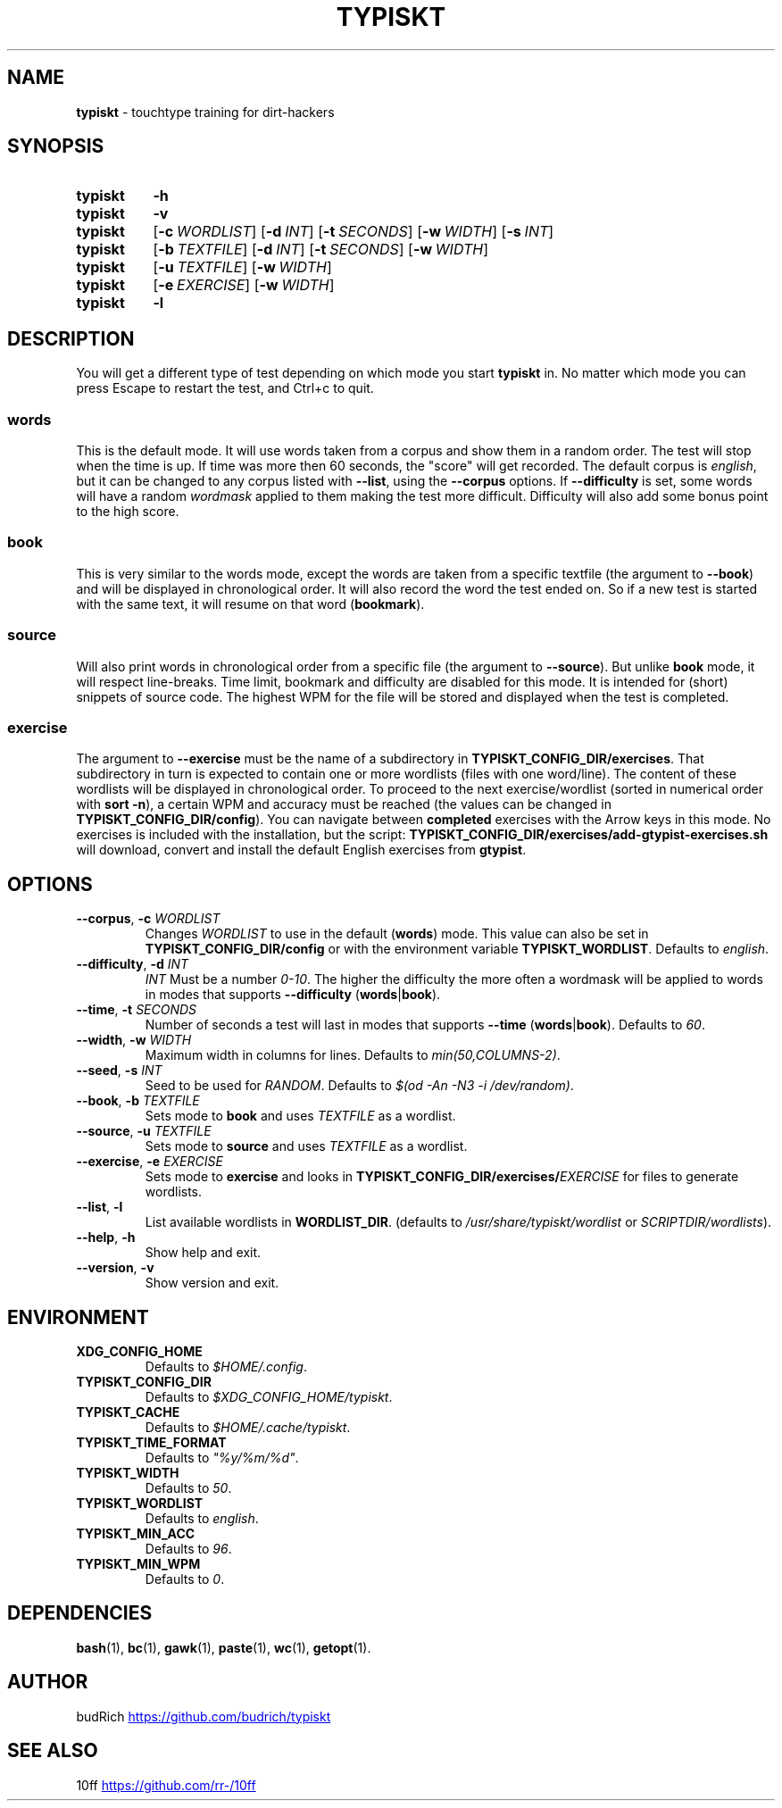 '\" t
.nh
.TH TYPISKT 1 2020\-07\-10 Linux "User Manuals"
.SH NAME
.B typiskt
\- touchtype training for dirt\-hackers
.
.SH SYNOPSIS
.SY typiskt
.B \-h
.
.SY typiskt
.B \-v
.
.SY typiskt
.OP \-c WORDLIST
.OP \-d INT
.OP \-t SECONDS
.OP \-w WIDTH
.OP \-s INT
.
.SY typiskt
.OP \-b TEXTFILE
.OP \-d INT
.OP \-t SECONDS
.OP \-w WIDTH
.
.SY typiskt
.OP \-u TEXTFILE
.OP \-w WIDTH
.
.SY typiskt
.OP \-e EXERCISE
.OP \-w WIDTH
.
.SY typiskt
.B \-l
.
.SH DESCRIPTION
.PP
You will get a different type of test depending on which mode you start
.B typiskt
in.
No matter which mode you can press Escape to restart the test,
and Ctrl+c to quit.
.
.TS
allbox center tab(,) nospaces;
lb ce ce ce ce .
mode       ,words,book,source,exercise
Random     ,x    ,    ,      ,
Difficulty ,x    ,x   ,      ,
Timed      ,x    ,x   ,      ,
Bookmark   ,     ,x   ,      ,
Line\-break,     ,    ,x     ,
Series     ,     ,    ,      ,x
Highscore  ,x    ,x   ,      ,
.TE
.
.SS words
.PP
This is the default mode.
It will use words taken from a corpus and
show them in a random order.
The test will stop when the time is up.
If time was more then 60 seconds, the "score" will get recorded.
The default corpus is
.IR english ,
but it can be changed to any corpus listed with
.BR \-\-list ,
using the
.B \-\-corpus
options.
If
.BR \-\-difficulty
is set, some words will have a random
.I wordmask
applied to them making the test more difficult.
Difficulty will also add some bonus point to the high score.
.
.SS book
.PP
This is very similar to the words mode,
except the words are taken from a specific textfile
(the argument to
.BR \-\-book )
and will be displayed in chronological order.
It will also record the word the test ended on.
So if a new test is started with the same text,
it will resume on that word
.RB ( bookmark ).
.
.SS source
.PP
Will also print words in chronological order from a specific file
(the argument to
.BR \-\-source ).
But unlike
.B book
mode, it will respect line\-breaks.
Time limit, bookmark and difficulty are disabled for this mode.
It is intended for (short) snippets of source code.
The highest WPM for the file will be stored and
displayed when the test is completed.
.
.SS exercise
.PP
The argument to
.B \-\-exercise
must be the name of a subdirectory in
.BR TYPISKT_CONFIG_DIR/exercises .
That subdirectory in turn is expected to contain
one or more wordlists (files with one word/line).
The content of these wordlists
will be displayed in chronological order.
To proceed to the next exercise/wordlist
(sorted in numerical order with
.BR "sort \-n" ),
a certain WPM and accuracy must be reached
(the values can be changed in
.BR TYPISKT_CONFIG_DIR/config ).
You can navigate between
.B completed
exercises with the Arrow keys in this mode.
No exercises is included with the installation,
but the script:
.B TYPISKT_CONFIG_DIR/exercises/add\-gtypist\-exercises.sh
will download, convert and install
the default English exercises from
.BR gtypist .
.
.SH OPTIONS
.TP
.BI \-\-corpus \fR, " \-c " WORDLIST
Changes
.I WORDLIST
to use in the default
.RB ( words )
mode.
This value can also be set in
.B TYPISKT_CONFIG_DIR/config
or with the environment variable
.BR TYPISKT_WORDLIST .
Defaults to
.IR english .
.
.TP
.BI \-\-difficulty \fR, " \-d " INT
.I INT
Must be a number
.IR 0\-10 .
The higher the difficulty the more often
a wordmask will be applied to words in modes that supports
.B \-\-difficulty
.RB ( words | book ).
.
.TP
.BI \-\-time \fR, " \-t " SECONDS
Number of seconds a test will last in modes that supports
.B \-\-time
.RB ( words | book ).
Defaults to
.IR 60 .
.
.TP
.BI \-\-width \fR, " \-w " WIDTH
Maximum width in columns for lines.
Defaults to
.IR min(50,COLUMNS\-2) .
.
.TP
.BI \-\-seed \fR, " \-s " INT
Seed to be used for
.IR RANDOM .
Defaults to
.IR "$(od \-An \-N3 \-i /dev/random)" .
.
.TP
.BI \-\-book \fR, " \-b " TEXTFILE
Sets mode to
.B book
and uses
.I TEXTFILE
as a wordlist.
.
.TP
.BI \-\-source \fR, " \-u " TEXTFILE
Sets mode to
.B source
and uses
.I TEXTFILE
as a wordlist.
.
.TP
.BI \-\-exercise \fR, " \-e " EXERCISE
Sets mode to
.B exercise
and looks in
.BI TYPISKT_CONFIG_DIR/exercises/ EXERCISE
for files to generate wordlists.
.
.TP
.BR \-\-list ", " \-l
List available wordlists in
.BR WORDLIST_DIR .
(defaults to
.I /usr/share/typiskt/wordlist
or
.IR SCRIPTDIR/wordlists ).
.
.TP
.BR \-\-help ", " \-h
Show help and exit.
.
.TP
.BR \-\-version ", " \-v
Show version and exit.
.
.SH ENVIRONMENT
.TP
.B XDG_CONFIG_HOME
Defaults to
.IR $HOME/.config .
.
.TP
.B TYPISKT_CONFIG_DIR
Defaults to
.IR $XDG_CONFIG_HOME/typiskt .
.
.TP
.B TYPISKT_CACHE
Defaults to
.IR $HOME/.cache/typiskt .
.
.TP
.B TYPISKT_TIME_FORMAT
Defaults to
.IR \[dq]%y/%m/%d\[dq] .
.
.TP
.B TYPISKT_WIDTH
Defaults to
.IR 50 .

.TP
.B TYPISKT_WORDLIST
Defaults to
.IR english .
.
.TP
.B TYPISKT_MIN_ACC
Defaults to
.IR 96 .
.
.TP
.B TYPISKT_MIN_WPM
Defaults to
.IR 0 .

.SH DEPENDENCIES
.BR bash (1),
.BR bc (1),
.BR gawk (1),
.BR paste (1),
.BR wc (1),
.BR getopt (1).
.
.SH AUTHOR
budRich
.UR https://github.com/budrich/typiskt
.UE
.
.SH SEE ALSO
10ff
.UR https://github.com/rr\-/10ff
.UE
